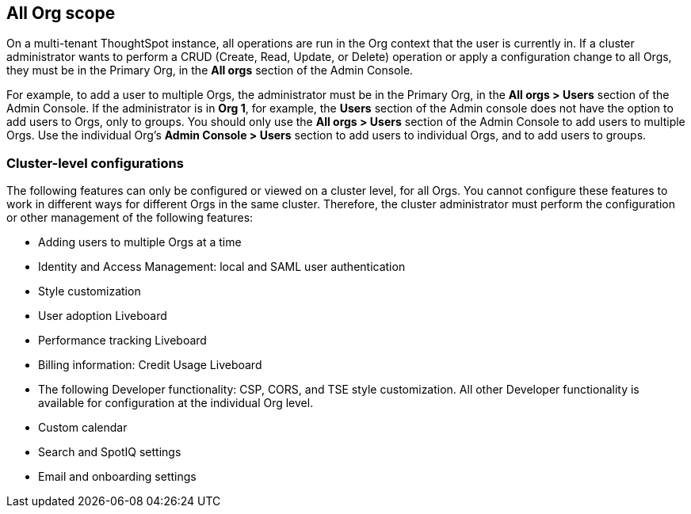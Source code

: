 == All Org scope

On a multi-tenant ThoughtSpot instance, all operations are run in the Org context that the user is currently in. If a cluster administrator wants to perform a CRUD (Create, Read, Update, or Delete) operation or apply a configuration change to all Orgs, they must be in the Primary Org, in the *All orgs* section of the Admin Console.

For example, to add a user to multiple Orgs, the administrator must be in the Primary Org, in the *All orgs > Users* section of the Admin Console. If the administrator is in *Org 1*, for example, the *Users* section of the Admin console does not have the option to add users to Orgs, only to groups. You should only use the *All orgs > Users* section of the Admin Console to add users to multiple Orgs. Use the individual Org's *Admin Console > Users* section to add users to individual Orgs, and to add users to groups.

=== Cluster-level configurations

The following features can only be configured or viewed on a cluster level, for all Orgs. You cannot configure these features to work in different ways for different Orgs in the same cluster. Therefore, the cluster administrator must perform the configuration or other management of the following features:

* Adding users to multiple Orgs at a time
* Identity and Access Management: local and SAML user authentication
* Style customization
* User adoption Liveboard
* Performance tracking Liveboard
* Billing information: Credit Usage Liveboard
* The following Developer functionality: CSP, CORS, and TSE style customization. All other Developer functionality is available for configuration at the individual Org level.
* Custom calendar
* Search and SpotIQ settings
* Email and onboarding settings
